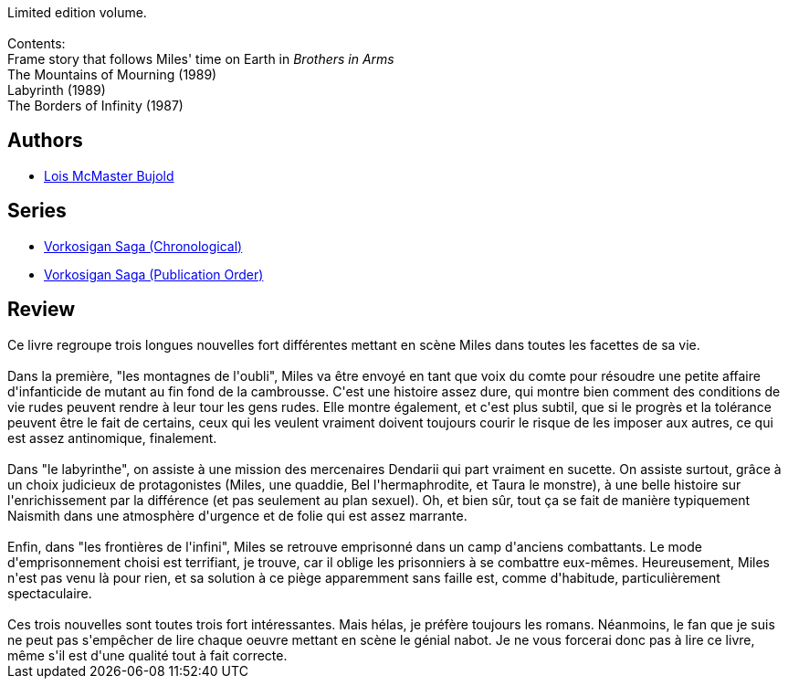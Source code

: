 :jbake-type: post
:jbake-status: published
:jbake-title: Borders of Infinity (Vorkosigan Saga [Publication] #5.1-5.3)
:jbake-tags:  guerre, humanité, innocence, mutant, nouvelles, rayon-imaginaire, sexe,_année_2009,_mois_août,_note_4,enquête,read
:jbake-date: 2009-08-13
:jbake-depth: ../../
:jbake-uri: goodreads/books/9780671578299.adoc
:jbake-bigImage: https://i.gr-assets.com/images/S/compressed.photo.goodreads.com/books/1327916933l/76811._SX98_.jpg
:jbake-smallImage: https://i.gr-assets.com/images/S/compressed.photo.goodreads.com/books/1327916933l/76811._SY75_.jpg
:jbake-source: https://www.goodreads.com/book/show/76811
:jbake-style: goodreads goodreads-book

++++
<div class="book-description">
Limited edition volume. <br /><br />Contents:<br />Frame story that follows Miles' time on Earth in <i>Brothers in Arms</i><br />The Mountains of Mourning (1989)<br />Labyrinth (1989)<br />The Borders of Infinity (1987)
</div>
++++


## Authors
* link:../authors/16094.html[Lois McMaster Bujold]

## Series
* link:../series/Vorkosigan_Saga_(Chronological).html[Vorkosigan Saga (Chronological)]
* link:../series/Vorkosigan_Saga_(Publication_Order).html[Vorkosigan Saga (Publication Order)]

## Review

++++
Ce livre regroupe trois longues nouvelles fort différentes mettant en scène Miles dans toutes les facettes de sa vie.<br/><br/>Dans la première, "les montagnes de l'oubli", Miles va être envoyé en tant que voix du comte pour résoudre une petite affaire d'infanticide de mutant au fin fond de la cambrousse. C'est une histoire assez dure, qui montre bien comment des conditions de vie rudes peuvent rendre à leur tour les gens rudes. Elle montre également, et c'est plus subtil, que si le progrès et la tolérance peuvent être le fait de certains, ceux qui les veulent vraiment doivent toujours courir le risque de les imposer aux autres, ce qui est assez antinomique, finalement.<br/><br/>Dans "le labyrinthe", on assiste à une mission des mercenaires Dendarii qui part vraiment en sucette. On assiste surtout, grâce à un choix judicieux de protagonistes (Miles, une quaddie, Bel l'hermaphrodite, et Taura le monstre), à une belle histoire sur l'enrichissement par la différence (et pas seulement au plan sexuel). Oh, et bien sûr, tout ça se fait de manière typiquement Naismith dans une atmosphère d'urgence et de folie qui est assez marrante.<br/><br/>Enfin, dans "les frontières de l'infini", Miles se retrouve emprisonné dans un camp d'anciens combattants. Le mode d'emprisonnement choisi est terrifiant, je trouve, car il oblige les prisonniers à se combattre eux-mêmes. Heureusement, Miles n'est pas venu là pour rien, et sa solution à ce piège apparemment sans faille est, comme d'habitude, particulièrement spectaculaire.<br/><br/>Ces trois nouvelles sont toutes trois fort intéressantes. Mais hélas, je préfère toujours les romans. Néanmoins, le fan que je suis ne peut pas s'empêcher de lire chaque oeuvre mettant en scène le génial nabot. Je ne vous forcerai donc pas à lire ce livre, même s'il est d'une qualité tout à fait correcte.
++++